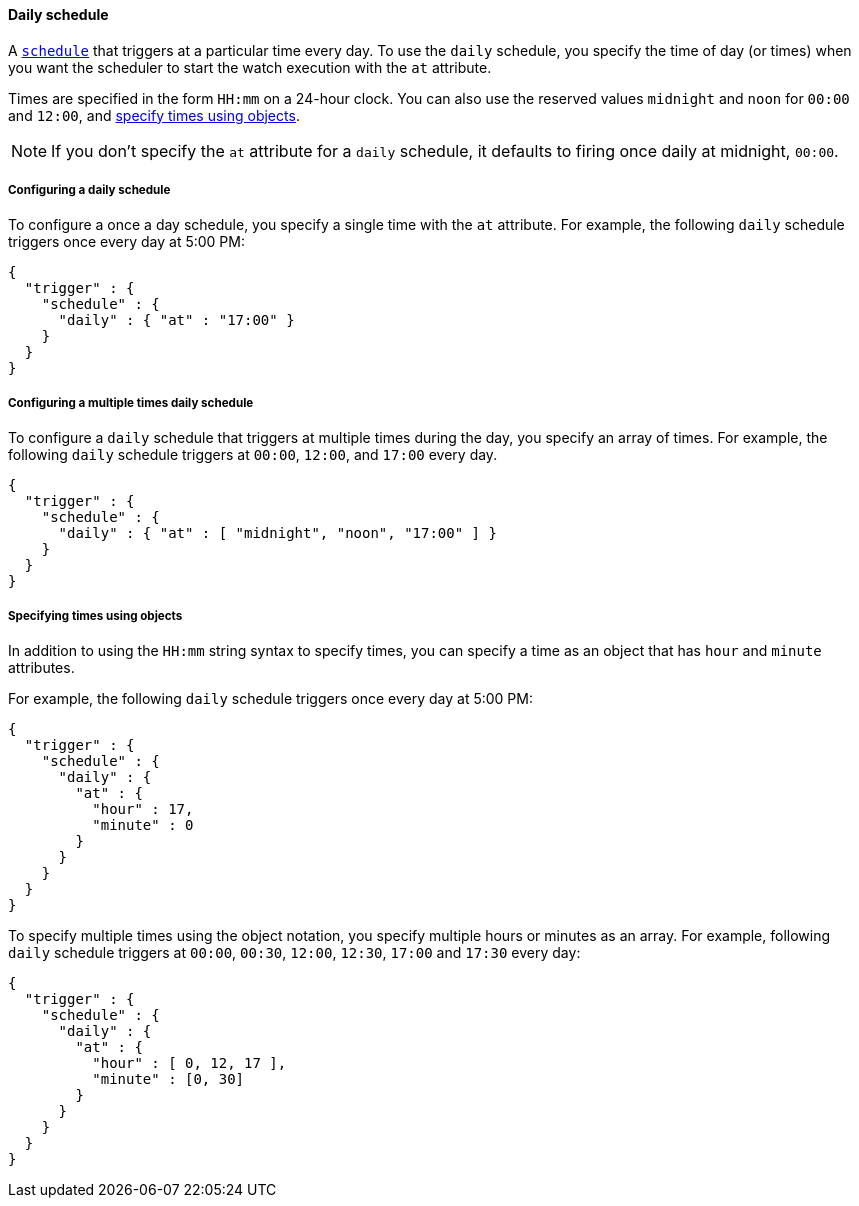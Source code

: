 [role="xpack"]
[[schedule-daily]]
==== Daily schedule

A <<trigger-schedule,`schedule`>> that triggers at a particular time
every day. To use the `daily` schedule, you specify the time of day (or times)
when you want the scheduler to start the watch execution with the `at` attribute.

Times are specified in the form `HH:mm` on a 24-hour clock. You can also use the
reserved values `midnight` and `noon` for `00:00` and `12:00`, and
<<specifying-times-using-objects,specify times using objects>>.

NOTE: If you don't specify the `at` attribute for a `daily` schedule, it defaults
      to firing once daily at midnight, `00:00`.

===== Configuring a daily schedule

To configure a once a day schedule, you specify a single time with the `at`
attribute. For example, the following `daily` schedule triggers once every
day at 5:00 PM:

[source,js]
--------------------------------------------------
{
  "trigger" : {
    "schedule" : {
      "daily" : { "at" : "17:00" }
    }
  }
}
--------------------------------------------------
// NOTCONSOLE

===== Configuring a multiple times daily schedule

To configure a `daily` schedule that triggers at multiple times during the day,
you specify an array of times. For example, the following `daily` schedule
triggers at `00:00`, `12:00`, and `17:00` every day.

[source,js]
--------------------------------------------------
{
  "trigger" : {
    "schedule" : {
      "daily" : { "at" : [ "midnight", "noon", "17:00" ] }
    }
  }
}
--------------------------------------------------
// NOTCONSOLE

[[specifying-times-using-objects]]
===== Specifying times using objects

In addition to using the `HH:mm` string syntax to specify times, you can specify
a time as an object that has `hour` and `minute` attributes.

For example, the following `daily` schedule triggers once every day at 5:00 PM:

[source,js]
--------------------------------------------------
{
  "trigger" : {
    "schedule" : {
      "daily" : {
        "at" : {
          "hour" : 17,
          "minute" : 0
        }
      }
    }
  }
}
--------------------------------------------------
// NOTCONSOLE

To specify multiple times using the object notation, you specify multiple hours
or minutes as an array. For example, following `daily` schedule triggers at
`00:00`, `00:30`, `12:00`, `12:30`, `17:00` and `17:30` every day:

[source,js]
--------------------------------------------------
{
  "trigger" : {
    "schedule" : {
      "daily" : {
        "at" : {
          "hour" : [ 0, 12, 17 ],
          "minute" : [0, 30]
        }
      }
    }
  }
}
--------------------------------------------------
// NOTCONSOLE
